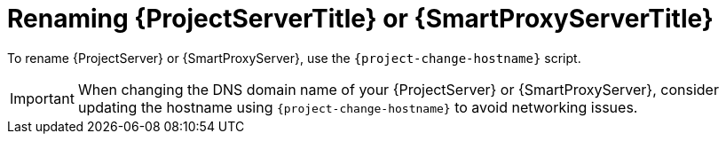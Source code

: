 [id="Renaming_{project-context}_Server_or_{smart-proxy-context}_{context}"]
= Renaming {ProjectServerTitle} or {SmartProxyServerTitle}

To rename {ProjectServer} or {SmartProxyServer}, use the `{project-change-hostname}` script.

[IMPORTANT]
====
When changing the DNS domain name of your {ProjectServer} or {SmartProxyServer}, consider updating the hostname using `{project-change-hostname}` to avoid networking issues.
====

